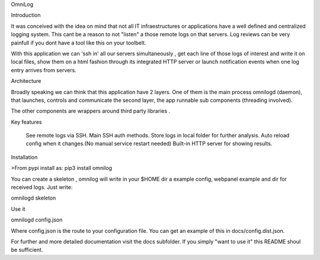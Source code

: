 OmniLog

Introduction

It was conceived with the idea on mind that not all IT infraestructures
or applications have a well defined and centralized logging system. This cant be a 
reason to not "listen" a those remote logs on that servers. Log reviews can be very 
painfull if you dont have a tool like this on your toolbelt.



With this application we can 'ssh in' all our servers simultaneously , get
each line of those logs of interest and write it on local files, show 
them on a html fashion through its integrated HTTP server or launch notification events when one log entry arrives
from servers. 


Architecture

Broadly speaking we can think that this application have 2 layers. One of them is the main process omnilogd (daemon), 
that launches, controls and communicate the second layer, the app runnable sub components (threading involved).


The other components are wrappers around third party libraries .

Key features

    See remote logs via SSH.
    Main SSH auth methods.
    Store logs in local folder for further analysis.
    Auto reload config when it changes.(No manual service restart needed)
    Built-in HTTP server for showing results.

Installation

>From pypi install as:
pip3 install omnilog


You can create a skeleton , omnilog will write in your $HOME dir a example config, webpanel example and dir for
received logs. Just write:

omnilogd skeleton



Use it

omnilogd config.json


Where config.json is the route to your configuration file. You can get an example of this in docs/config.dist.json.



For further and more detailed documentation visit the docs subfolder. If you simply "want to use it" this README
shoul be sufficient.



